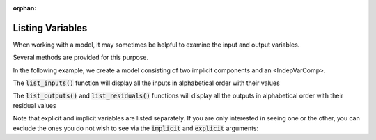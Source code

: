 :orphan:

.. _listing-variables:

Listing Variables
=================

When working with a model, it may sometimes be helpful to examine the input and output variables.

Several methods are provided for this purpose.


In the following example, we create a model consisting of two implicit components and an <IndepVarComp>.

.. embed-code::
    openmdao.core.tests.test_impl_comp.QuadraticComp

.. embed-test::
    openmdao.core.tests.test_impl_comp.ListFeatureTestCase.setUp


The :code:`list_inputs()` function will display all the inputs in alphabetical order with their values

.. embed-test::
    openmdao.core.tests.test_impl_comp.ListFeatureTestCase.test_list_inputs

The :code:`list_outputs()` and :code:`list_residuals()` functions will display all the outputs in alphabetical order
with their residual values

.. embed-test::
    openmdao.core.tests.test_impl_comp.ListFeatureTestCase.test_list_outputs

.. embed-test::
    openmdao.core.tests.test_impl_comp.ListFeatureTestCase.test_list_residuals

Note that explicit and implicit variables are listed separately.  If you are only interested in seeing one or the other,
you can exclude the ones you do not wish to see via the :code:`implicit` and :code:`explicit` arguments:

.. embed-test::
    openmdao.core.tests.test_impl_comp.ListFeatureTestCase.test_list_explicit_outputs

.. embed-test::
    openmdao.core.tests.test_impl_comp.ListFeatureTestCase.test_list_implicit_outputs


